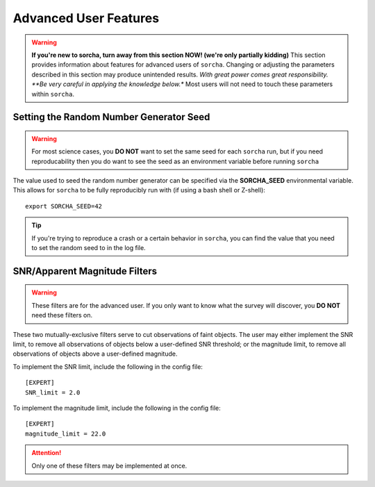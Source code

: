 
Advanced User Features
==========================

.. warning::
   **If you're new to sorcha, turn away from this section NOW! (we're only partially kidding)** This section provides information about features for advanced users of ``sorcha``. Changing or adjusting the parameters described in this section may produce unintended results. *With great power comes great responsibility. **Be very careful in applying the knowledge below.** Most users will not need to touch these parameters within ``sorcha``.

Setting the Random Number Generator Seed
---------------------------------------------

.. warning::
   For most science cases, you **DO NOT** want to set the same seed for each ``sorcha`` run, but if you need reproducability then you do want to see the seed as an environment variable before running ``sorcha`` 

The value used to seed the random number generator can be specified via the **SORCHA_SEED** environmental variable. This allows for ``sorcha``  to be fully reproducibly run with (if using a bash shell or Z-shell)::

   export SORCHA_SEED=42

.. tip::
   If you're trying to reproduce a crash or a certain behavior in ``sorcha``, you can find the value that you need to set the random seed to in the log file.  
   
SNR/Apparent Magnitude Filters
-------------------------------------

.. warning::
    These filters are for the advanced user. If you only want to know what the survey will discover, you **DO NOT** need these filters on.

These two mutually-exclusive filters serve to cut observations of faint objects.
The user may either implement the SNR limit, to remove all observations of objects
below a user-defined SNR threshold; or the magnitude limit, to remove all observations
of objects above a user-defined magnitude.

To implement the SNR limit, include the following in the config file::

    [EXPERT]
    SNR_limit = 2.0

To implement the magnitude limit, include the following in the config file::
    
    [EXPERT]
    magnitude_limit = 22.0
    
.. attention::
    Only one of these filters may be implemented at once.



